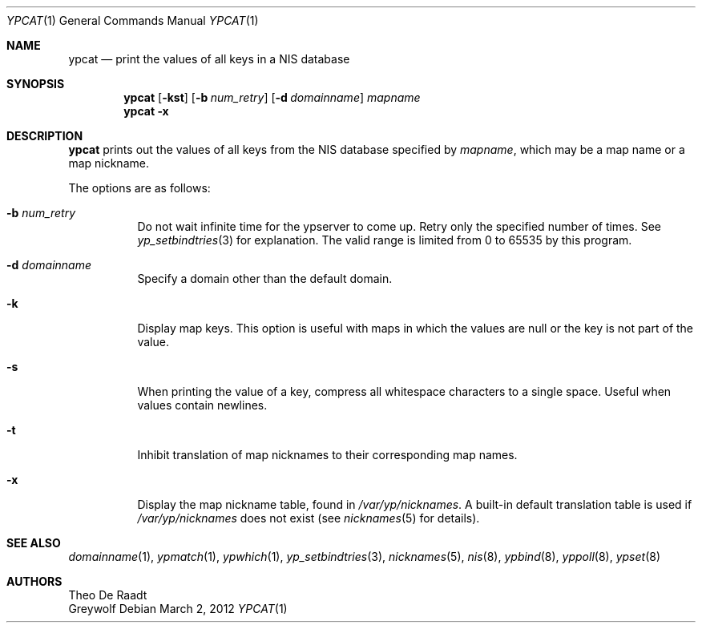 .\"	$NetBSD: ypcat.1,v 1.19.6.1 2012/04/17 00:09:44 yamt Exp $
.\"
.\" Copyright (c) 1993 Winning Strategies, Inc.
.\" All rights reserved.
.\"
.\" Redistribution and use in source and binary forms, with or without
.\" modification, are permitted provided that the following conditions
.\" are met:
.\" 1. Redistributions of source code must retain the above copyright
.\"    notice, this list of conditions and the following disclaimer.
.\" 2. Redistributions in binary form must reproduce the above copyright
.\"    notice, this list of conditions and the following disclaimer in the
.\"    documentation and/or other materials provided with the distribution.
.\" 3. All advertising materials mentioning features or use of this software
.\"    must display the following acknowledgement:
.\"      This product includes software developed by Winning Strategies, Inc.
.\" 4. The name of the author may not be used to endorse or promote products
.\"    derived from this software without specific prior written permission
.\"
.\" THIS SOFTWARE IS PROVIDED BY THE AUTHOR ``AS IS'' AND ANY EXPRESS OR
.\" IMPLIED WARRANTIES, INCLUDING, BUT NOT LIMITED TO, THE IMPLIED WARRANTIES
.\" OF MERCHANTABILITY AND FITNESS FOR A PARTICULAR PURPOSE ARE DISCLAIMED.
.\" IN NO EVENT SHALL THE AUTHOR BE LIABLE FOR ANY DIRECT, INDIRECT,
.\" INCIDENTAL, SPECIAL, EXEMPLARY, OR CONSEQUENTIAL DAMAGES (INCLUDING, BUT
.\" NOT LIMITED TO, PROCUREMENT OF SUBSTITUTE GOODS OR SERVICES; LOSS OF USE,
.\" DATA, OR PROFITS; OR BUSINESS INTERRUPTION) HOWEVER CAUSED AND ON ANY
.\" THEORY OF LIABILITY, WHETHER IN CONTRACT, STRICT LIABILITY, OR TORT
.\" (INCLUDING NEGLIGENCE OR OTHERWISE) ARISING IN ANY WAY OUT OF THE USE OF
.\" THIS SOFTWARE, EVEN IF ADVISED OF THE POSSIBILITY OF SUCH DAMAGE.
.\"
.Dd March 2, 2012
.Dt YPCAT 1
.Os
.Sh NAME
.Nm ypcat
.Nd print the values of all keys in a NIS database
.Sh SYNOPSIS
.Nm
.Op Fl kst
.Op Fl b Ar num_retry
.Op Fl d Ar domainname
.Ar mapname
.Nm
.Fl x
.Sh DESCRIPTION
.Nm
prints out the values of all keys from the
.Tn NIS
database specified by
.Ar mapname ,
which may be a map name or a map nickname.
.Pp
The options are as follows:
.Bl -tag -width indent
.It Fl b Ar num_retry
Do not wait infinite time for the ypserver to come up.
Retry only the specified number of times.
See
.Xr yp_setbindtries 3
for explanation.
The valid range is limited from 0 to 65535 by this program.
.It Fl d Ar domainname
Specify a domain other than the default domain.
.It Fl k
Display map keys.
This option is useful with maps in which the values are null or the key
is not part of the value.
.It Fl s
When printing the value of a key, compress all whitespace characters to
a single space.
Useful when values contain newlines.
.It Fl t
Inhibit translation of map nicknames
to their corresponding map names.
.It Fl x
Display the map nickname table, found in
.Pa /var/yp/nicknames .
A built-in default translation table is used if
.Pa /var/yp/nicknames
does not exist (see
.Xr nicknames 5
for details).
.El
.Sh SEE ALSO
.Xr domainname 1 ,
.Xr ypmatch 1 ,
.Xr ypwhich 1 ,
.Xr yp_setbindtries 3 ,
.Xr nicknames 5 ,
.Xr nis 8 ,
.Xr ypbind 8 ,
.Xr yppoll 8 ,
.Xr ypset 8
.Sh AUTHORS
.An Theo De Raadt
.An Greywolf
